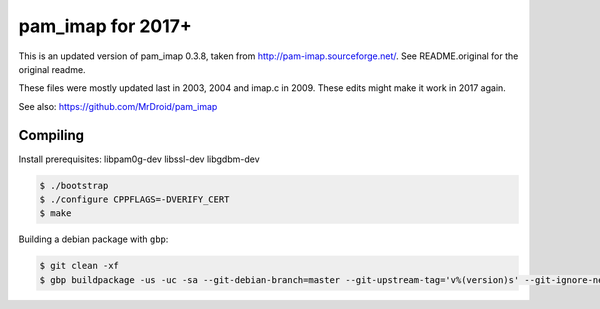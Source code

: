 pam_imap for 2017+
==================

This is an updated version of pam_imap 0.3.8, taken from
http://pam-imap.sourceforge.net/. See README.original for the original
readme.

These files were mostly updated last in 2003, 2004 and imap.c in 2009.
These edits might make it work in 2017 again.

See also: https://github.com/MrDroid/pam_imap


Compiling
---------

Install prerequisites: libpam0g-dev libssl-dev libgdbm-dev

.. code-block:: console

    $ ./bootstrap
    $ ./configure CPPFLAGS=-DVERIFY_CERT
    $ make


Building a debian package with ``gbp``:

.. code-block:: console

    $ git clean -xf
    $ gbp buildpackage -us -uc -sa --git-debian-branch=master --git-upstream-tag='v%(version)s' --git-ignore-new

